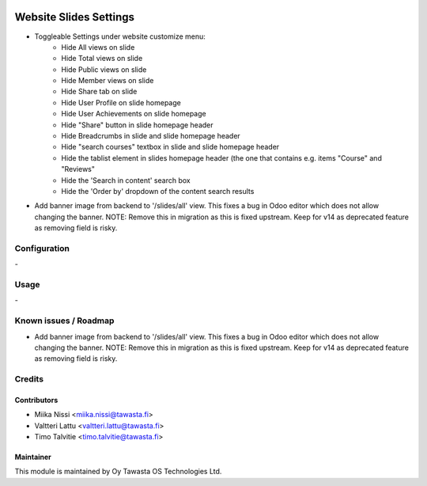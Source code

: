 .. image:: https://img.shields.io/badge/licence-AGPL--3-blue.svg
   :target: http://www.gnu.org/licenses/agpl-3.0-standalone.html
   :alt: License: AGPL-3

=======================
Website Slides Settings
=======================
* Toggleable Settings under website customize menu:
   - Hide All views on slide
   - Hide Total views on slide
   - Hide Public views on slide
   - Hide Member views on slide
   - Hide Share tab on slide
   - Hide User Profile on slide homepage
   - Hide User Achievements on slide homepage
   - Hide "Share" button in slide homepage header   
   - Hide Breadcrumbs in slide and slide homepage header
   - Hide "search courses" textbox in slide and slide homepage header
   - Hide the tablist element in slides homepage header (the one that contains e.g. items "Course" and "Reviews"
   - Hide the 'Search in content' search box
   - Hide the 'Order by' dropdown of the content search results

* Add banner image from backend to '/slides/all' view. This fixes a bug in Odoo editor 
  which does not allow changing the banner. NOTE: Remove this in migration as this is 
  fixed upstream. Keep for v14 as deprecated feature as removing field is risky.

Configuration
=============
\-

Usage
=====
\-

Known issues / Roadmap
======================
* Add banner image from backend to '/slides/all' view. This fixes a bug in Odoo editor 
  which does not allow changing the banner. NOTE: Remove this in migration as this is 
  fixed upstream. Keep for v14 as deprecated feature as removing field is risky.

Credits
=======

Contributors
------------

* Miika Nissi <miika.nissi@tawasta.fi>
* Valtteri Lattu <valtteri.lattu@tawasta.fi>
* Timo Talvitie <timo.talvitie@tawasta.fi>

Maintainer
----------

.. image:: http://tawasta.fi/templates/tawastrap/images/logo.png
   :alt: Oy Tawasta OS Technologies Ltd.
   :target: http://tawasta.fi/

This module is maintained by Oy Tawasta OS Technologies Ltd.
